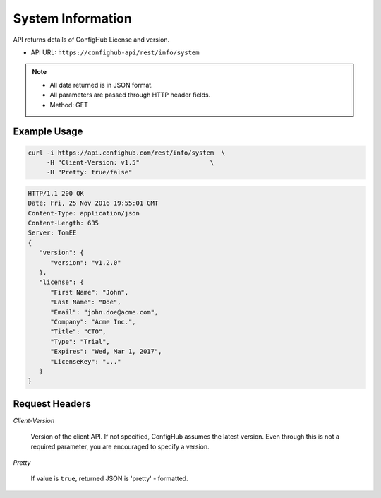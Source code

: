 .. _system:

System Information
^^^^^^^^^^^^^^^^^^

API returns details of ConfigHub License and version.

.. raw:: html

   <i class="fa fa-inbox"></i>

- API URL:  ``https://confighub-api/rest/info/system``

.. note:: - All data returned is in JSON format.
   - All parameters are passed through HTTP header fields.
   - Method: GET

Example Usage
~~~~~~~~~~~~~

.. code-block:: bash

   curl -i https://api.confighub.com/rest/info/system  \
        -H "Client-Version: v1.5"                   \
        -H "Pretty: true/false"

.. code-block:: json

    HTTP/1.1 200 OK
    Date: Fri, 25 Nov 2016 19:55:01 GMT
    Content-Type: application/json
    Content-Length: 635
    Server: TomEE
    {
       "version": {
          "version": "v1.2.0"
       },
       "license": {
          "First Name": "John",
          "Last Name": "Doe",
          "Email": "john.doe@acme.com",
          "Company": "Acme Inc.",
          "Title": "CTO",
          "Type": "Trial",
          "Expires": "Wed, Mar 1, 2017",
          "LicenseKey": "..."
       }
    }


Request Headers
~~~~~~~~~~~~~~~

*Client-Version*

   Version of the client API. If not specified, ConfigHub assumes the latest version. Even through this is
   not a required parameter, you are encouraged to specify a version.

*Pretty*

   If value is ``true``, returned JSON is 'pretty' - formatted.
